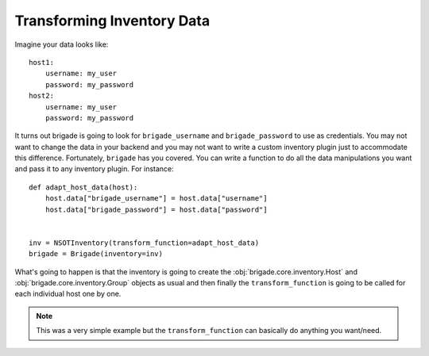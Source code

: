 Transforming Inventory Data
===========================

Imagine your data looks like::

    host1:
        username: my_user
        password: my_password
    host2:
        username: my_user
        password: my_password

It turns out brigade is going to look for ``brigade_username`` and ``brigade_password`` to use as credentials. You may not want to change the data in your backend and you may not want to write a custom inventory plugin just to accommodate this difference. Fortunately, ``brigade`` has you covered. You can write a function to do all the data manipulations you want and pass it to any inventory plugin. For instance::

    def adapt_host_data(host):
        host.data["brigade_username"] = host.data["username"]
        host.data["brigade_password"] = host.data["password"]


    inv = NSOTInventory(transform_function=adapt_host_data)
    brigade = Brigade(inventory=inv)

What's going to happen is that the inventory is going to create the :obj:`brigade.core.inventory.Host` and :obj:`brigade.core.inventory.Group` objects as usual and then finally the ``transform_function`` is going to be called for each individual host one by one.

.. note:: This was a very simple example but the ``transform_function`` can basically do anything you want/need.
